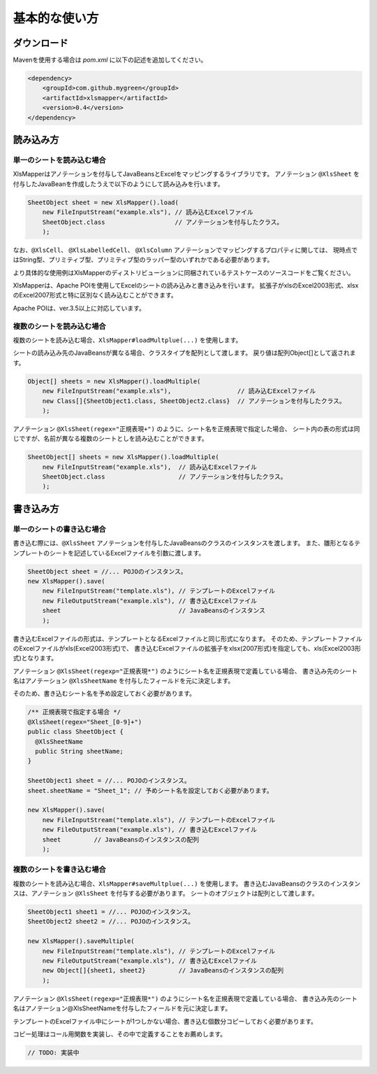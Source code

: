 ======================================
基本的な使い方
======================================

----------------------------
ダウンロード
----------------------------

Mavenを使用する場合は *pom.xml* に以下の記述を追加してください。

.. sourcecode:: xml
    
    <dependency>
        <groupId>com.github.mygreen</groupId>
        <artifactId>xlsmapper</artifactId>
        <version>0.4</version>
    </dependency>


----------------------------
読み込み方
----------------------------

^^^^^^^^^^^^^^^^^^^^^^^^^^^^^^^^^^^
単一のシートを読み込む場合
^^^^^^^^^^^^^^^^^^^^^^^^^^^^^^^^^^^

XlsMapperはアノテーションを付与してJavaBeansとExcelをマッピングするライブラリです。
アノテーション ``@XlsSheet`` を付与したJavaBeanを作成したうえで以下のようにして読み込みを行います。

.. sourcecode:: java
    
    SheetObject sheet = new XlsMapper().load(
        new FileInputStream("example.xls"), // 読み込むExcelファイル
        SheetObject.class                   // アノテーションを付与したクラス。
        );

なお、``@XlsCell``、 ``@XlsLabelledCell``、 ``@XlsColumn`` アノテーションでマッピングするプロパティに関しては、
現時点ではString型、プリミティブ型、プリミティブ型のラッパー型のいずれかである必要があります。

より具体的な使用例はXlsMapperのディストリビューションに同梱されているテストケースのソースコードをご覧ください。


XlsMapperは、Apache POIを使用してExcelのシートの読み込みと書き込みを行います。
拡張子がxlsのExcel2003形式、xlsxのExcel2007形式と特に区別なく読み込むことができます。

Apache POIは、ver.3.5以上に対応しています。


^^^^^^^^^^^^^^^^^^^^^^^^^^^^^^^^^^^
複数のシートを読み込む場合
^^^^^^^^^^^^^^^^^^^^^^^^^^^^^^^^^^^


複数のシートを読み込む場合、``XlsMapper#loadMultplue(...)`` を使用します。
 
シートの読み込み先のJavaBeansが異なる場合、クラスタイプを配列として渡します。
戻り値は配列Object[]として返されます。
 
 
.. sourcecode:: java
    
    Object[] sheets = new XlsMapper().loadMultiple(
        new FileInputStream("example.xls"),                  // 読み込むExcelファイル
        new Class[]{SheetObject1.class, SheetObject2.class}  // アノテーションを付与したクラス。
        );

アノテーション ``@XlsSheet(regex="正規表現+")`` のように、シート名を正規表現で指定した場合、
シート内の表の形式は同じですが、名前が異なる複数のシートとしを読み込むことができます。


.. sourcecode:: java
    
    SheetObject[] sheets = new XlsMapper().loadMultiple(
        new FileInputStream("example.xls"),  // 読み込むExcelファイル
        SheetObject.class                    // アノテーションを付与したクラス。
        );

----------------------------
書き込み方
----------------------------

^^^^^^^^^^^^^^^^^^^^^^^^^^^^^^^^^^^
単一のシートの書き込む場合
^^^^^^^^^^^^^^^^^^^^^^^^^^^^^^^^^^^

書き込む際には、``@XlsSheet`` アノテーションを付与したJavaBeansのクラスのインスタンスを渡します。
また、雛形となるテンプレートのシートを記述しているExcelファイルを引数に渡します。

.. sourcecode:: java
    
    SheetObject sheet = //... POJOのインスタンス。
    new XlsMapper().save(
        new FileInputStream("template.xls"), // テンプレートのExcelファイル
        new FileOutputStream("example.xls"), // 書き込むExcelファイル
        sheet                                // JavaBeansのインスタンス
        );


書き込むExcelファイルの形式は、テンプレートとなるExcelファイルと同じ形式になります。
そのため、テンプレートファイルのExcelファイルがxls(Excel2003形式)で、
書き込むExcelファイルの拡張子をxlsx(2007形式)を指定しても、xls(Excel2003形式)となります。

アノテーション ``@XlsSheet(regexp="正規表現*")`` のようにシート名を正規表現で定義している場合、
書き込み先のシート名はアノテーション ``@XlsSheetName`` を付与したフィールドを元に決定します。

そのため、書き込むシート名を予め設定しておく必要があります。

.. sourcecode:: java
    
    /** 正規表現で指定する場合 */
    @XlsSheet(regex="Sheet_[0-9]+")
    public class SheetObject {
      @XlsSheetName
      public String sheetName;
    }
    
    SheetObject1 sheet = //... POJOのインスタンス。
    sheet.sheetName = "Sheet_1"; // 予めシート名を設定しておく必要があります。
    
    new XlsMapper().save(
        new FileInputStream("template.xls"), // テンプレートのExcelファイル
        new FileOutputStream("example.xls"), // 書き込むExcelファイル
        sheet         // JavaBeansのインスタンスの配列
        );

^^^^^^^^^^^^^^^^^^^^^^^^^^^^^^^^^^^
複数のシートを書き込む場合
^^^^^^^^^^^^^^^^^^^^^^^^^^^^^^^^^^^

複数のシートを読み込む場合、``XlsMapper#saveMultplue(...)`` を使用します。
書き込むJavaBeansのクラスのインスタンスは、アノテーション ``@XlsSheet`` を付与する必要があります。
シートのオブジェクトは配列として渡します。

.. sourcecode:: java
    
    SheetObject1 sheet1 = //... POJOのインスタンス。
    SheetObject2 sheet2 = //... POJOのインスタンス。
    
    new XlsMapper().saveMultiple(
        new FileInputStream("template.xls"), // テンプレートのExcelファイル
        new FileOutputStream("example.xls"), // 書き込むExcelファイル
        new Object[]{sheet1, sheet2}         // JavaBeansのインスタンスの配列
        );


アノテーション ``@XlsSheet(regexp="正規表現*")`` のようにシート名を正規表現で定義している場合、
書き込み先のシート名はアノテーション@XlsSheetNameを付与したフィールドを元に決定します。

テンプレートのExcelファイル中にシートが1つしかない場合、書き込む個数分コピーしておく必要があります。

コピー処理はコール用関数を実装し、その中で定義することをお薦めします。

.. sourcecode:: java
    
    // TODO: 実装中



